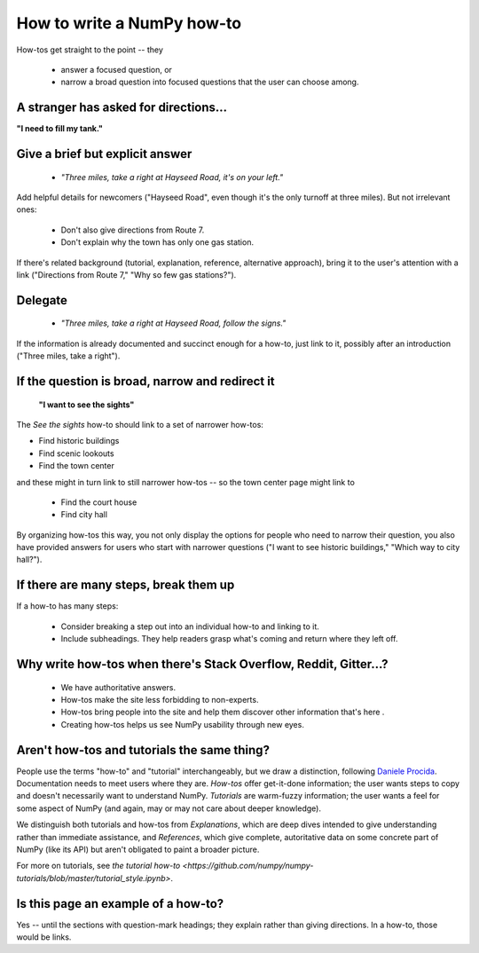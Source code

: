 .. _how-to-how-to:

##############################################################################
How to write a NumPy how-to
##############################################################################

How-tos get straight to the point -- they

  - answer a focused question, or
  - narrow a broad question into focused questions that the user can
    choose among.

******************************************************************************
A stranger has asked for directions...
******************************************************************************

**"I need to fill my tank."**

******************************************************************************
Give a brief but explicit answer
******************************************************************************

  - `"Three miles, take a right at Hayseed Road, it's on your left."`

Add helpful details for newcomers ("Hayseed Road", even though it's the only
turnoff at three miles). But not irrelevant ones:

  - Don't also give directions from Route 7.
  - Don't explain why the town has only one gas station.

If there's related background (tutorial, explanation, reference, alternative
approach), bring it to the user's attention with a link ("Directions from Route 7,"
"Why so few gas stations?").


******************************************************************************
Delegate
******************************************************************************

  - `"Three miles, take a right at Hayseed Road, follow the signs."`

If the information is already documented and succinct enough for a how-to,
just link to it, possibly after an introduction ("Three miles, take a right").

******************************************************************************
If the question is broad, narrow and redirect it
******************************************************************************

 **"I want to see the sights"**

The `See the sights` how-to should link to a set of narrower how-tos:

- Find historic buildings
- Find scenic lookouts
- Find the town center

and these might in turn link to still narrower how-tos -- so the town center
page might link to

   - Find the court house
   - Find city hall

By organizing how-tos this way, you not only display the options for people
who need to narrow their question, you also have provided answers for users
who start with narrower questions ("I want to see historic buildings," "Which
way to city hall?").

******************************************************************************
If there are many steps, break them up
******************************************************************************

If a how-to has many steps:

  - Consider breaking a step out into an individual how-to and linking to it.
  - Include subheadings. They help readers grasp what's coming and return
    where they left off.

******************************************************************************
Why write how-tos when there's Stack Overflow, Reddit, Gitter...?
******************************************************************************

 - We have authoritative answers.
 - How-tos make the site less forbidding to non-experts.
 - How-tos bring people into the site and help them discover other information
   that's here .
 - Creating how-tos helps us see NumPy usability through new eyes.

******************************************************************************
Aren't how-tos and tutorials the same thing?
******************************************************************************

People use the terms "how-to" and "tutorial" interchangeably, but we draw a
distinction, following `Daniele Procida <https://documentation.divio.com/>`_.
Documentation needs to meet users where they are.  `How-tos` offer get-it-done
information; the user wants steps to copy and doesn't necessarily want to
understand NumPy. `Tutorials` are warm-fuzzy information; the user wants a
feel for some aspect of NumPy (and again, may or may not care about deeper
knowledge).

We distinguish both tutorials and how-tos from `Explanations`, which are
deep dives intended to give understanding rather than immediate assistance,
and `References`, which give complete, autoritative data on some concrete
part of NumPy (like its API) but aren't obligated to paint a broader picture.

For more on tutorials, see
`the tutorial how-to <https://github.com/numpy/numpy-tutorials/blob/master/tutorial_style.ipynb>`.


******************************************************************************
Is this page an example of a how-to?
******************************************************************************

Yes -- until the sections with question-mark headings; they explain rather
than giving directions. In a how-to, those would be links.